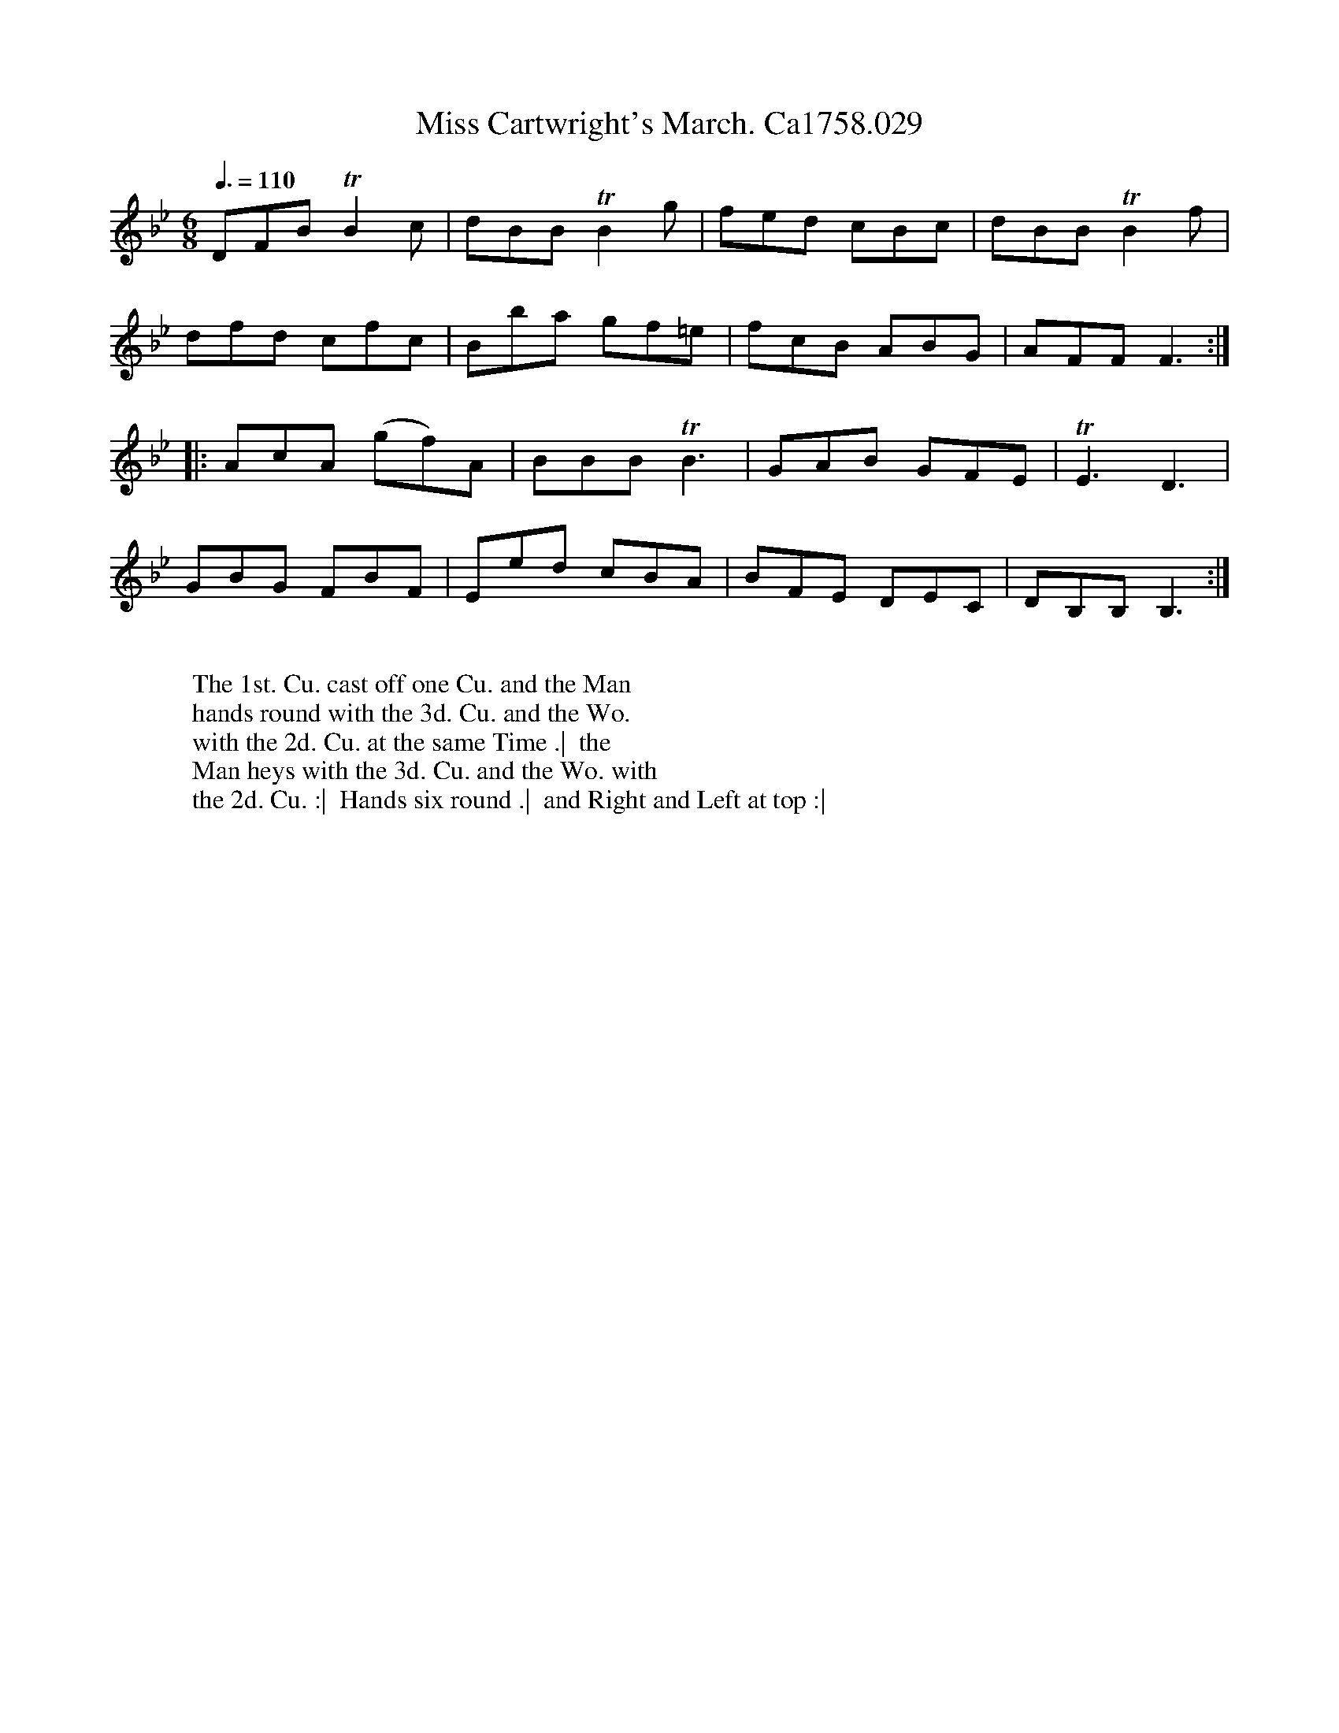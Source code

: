 X:5
T:Miss Cartwright's March. Ca1758.029
R:March
M:6/8
L:1/8
Q:3/8=110
B:Cahusac,T. 24 Country Dances for the Year 1758
Z:vmp.Mike Hicken 2015 www.village-music-project.org.uk
K:Bb
DFB TB2c|dBB TB2g|fed cBc|dBB TB2f|
dfd cfc|Bba gf=e|fcB ABG|AFF F3 :|
|: AcA (gf)A|BBB TB3| GAB GFE|TE3D3|
GBG FBF|Eed cBA|BFE DEC|DB,B, B,3 :|
W:
W: The 1st. Cu. cast off one Cu. and the Man
W: hands round with the 3d. Cu. and the Wo.
W: with the 2d. Cu. at the same Time .|  the
W: Man heys with the 3d. Cu. and the Wo. with
W: the 2d. Cu. :|  Hands six round .|  and Right and Left at top :|
